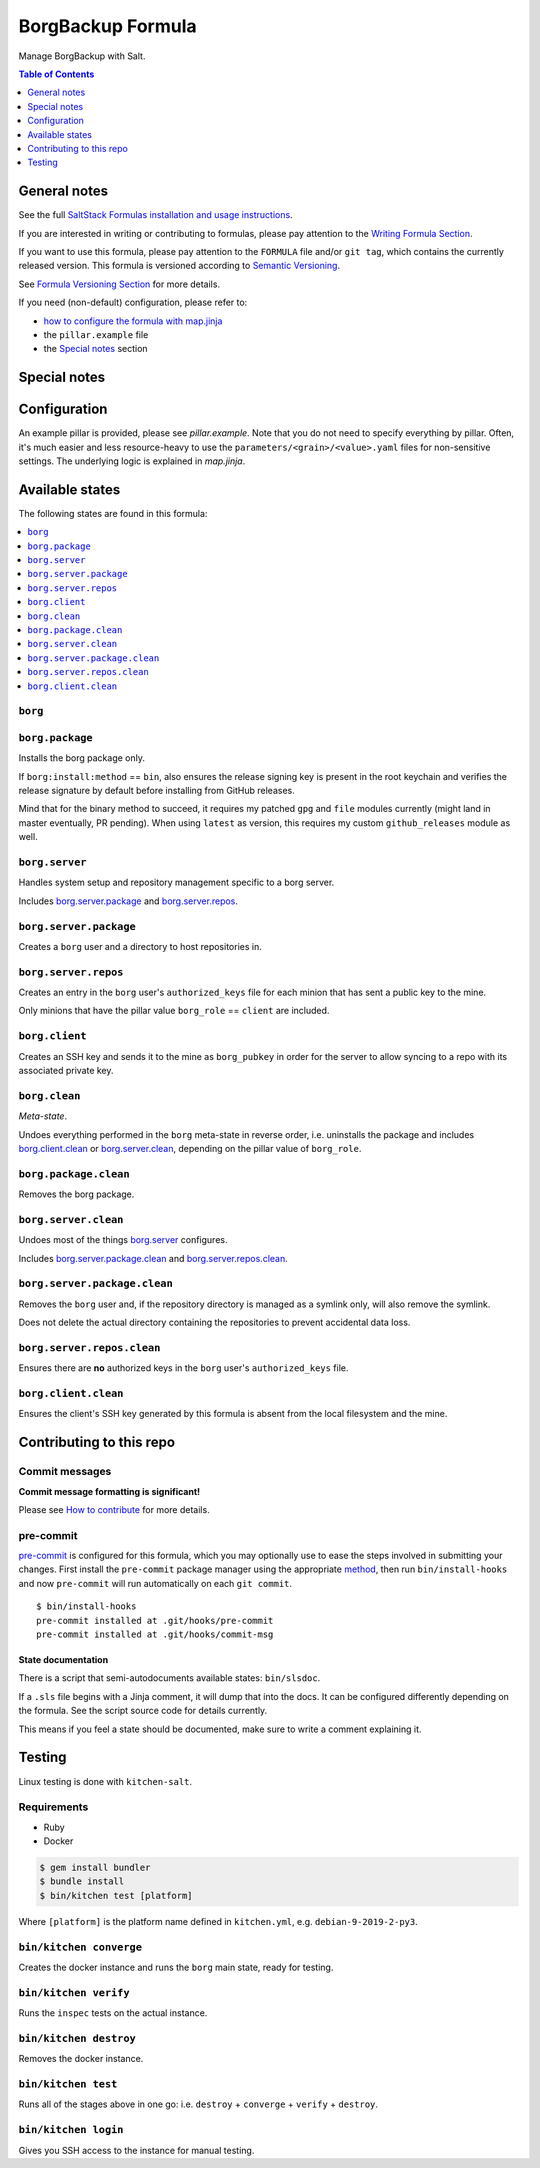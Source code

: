 .. _readme:

BorgBackup Formula
==================

|img_sr| |img_pc|

.. |img_sr| image:: https://img.shields.io/badge/%20%20%F0%9F%93%A6%F0%9F%9A%80-semantic--release-e10079.svg
   :alt: Semantic Release
   :scale: 100%
   :target: https://github.com/semantic-release/semantic-release
.. |img_pc| image:: https://img.shields.io/badge/pre--commit-enabled-brightgreen?logo=pre-commit&logoColor=white
   :alt: pre-commit
   :scale: 100%
   :target: https://github.com/pre-commit/pre-commit

Manage BorgBackup with Salt.

.. contents:: **Table of Contents**
   :depth: 1

General notes
-------------

See the full `SaltStack Formulas installation and usage instructions
<https://docs.saltstack.com/en/latest/topics/development/conventions/formulas.html>`_.

If you are interested in writing or contributing to formulas, please pay attention to the `Writing Formula Section
<https://docs.saltstack.com/en/latest/topics/development/conventions/formulas.html#writing-formulas>`_.

If you want to use this formula, please pay attention to the ``FORMULA`` file and/or ``git tag``,
which contains the currently released version. This formula is versioned according to `Semantic Versioning <http://semver.org/>`_.

See `Formula Versioning Section <https://docs.saltstack.com/en/latest/topics/development/conventions/formulas.html#versioning>`_ for more details.

If you need (non-default) configuration, please refer to:

- `how to configure the formula with map.jinja <map.jinja.rst>`_
- the ``pillar.example`` file
- the `Special notes`_ section

Special notes
-------------


Configuration
-------------
An example pillar is provided, please see `pillar.example`. Note that you do not need to specify everything by pillar. Often, it's much easier and less resource-heavy to use the ``parameters/<grain>/<value>.yaml`` files for non-sensitive settings. The underlying logic is explained in `map.jinja`.


Available states
----------------

The following states are found in this formula:

.. contents::
   :local:


``borg``
^^^^^^^^



``borg.package``
^^^^^^^^^^^^^^^^
Installs the borg package only.

If ``borg:install:method`` == ``bin``, also ensures the release signing key
is present in the root keychain and verifies the release signature
by default before installing from GitHub releases.

Mind that for the binary method to succeed, it requires my patched ``gpg``
and ``file`` modules currently (might land in master eventually, PR pending).
When using ``latest`` as version, this requires my custom ``github_releases`` module as well.


``borg.server``
^^^^^^^^^^^^^^^
Handles system setup and repository management
specific to a borg server.

Includes `borg.server.package`_ and `borg.server.repos`_.


``borg.server.package``
^^^^^^^^^^^^^^^^^^^^^^^
Creates a ``borg`` user and a directory to host
repositories in.


``borg.server.repos``
^^^^^^^^^^^^^^^^^^^^^
Creates an entry in the ``borg`` user's ``authorized_keys`` file
for each minion that has sent a public key to the mine.

Only minions that have the pillar value ``borg_role`` == ``client``
are included.


``borg.client``
^^^^^^^^^^^^^^^
Creates an SSH key and sends it to the mine as ``borg_pubkey``
in order for the server to allow syncing to a repo
with its associated private key.


``borg.clean``
^^^^^^^^^^^^^^
*Meta-state*.

Undoes everything performed in the ``borg`` meta-state
in reverse order, i.e.
uninstalls the package
and includes `borg.client.clean`_ or `borg.server.clean`_,
depending on the pillar value of ``borg_role``.


``borg.package.clean``
^^^^^^^^^^^^^^^^^^^^^^
Removes the borg package.


``borg.server.clean``
^^^^^^^^^^^^^^^^^^^^^
Undoes most of the things `borg.server`_ configures.

Includes `borg.server.package.clean`_ and `borg.server.repos.clean`_.


``borg.server.package.clean``
^^^^^^^^^^^^^^^^^^^^^^^^^^^^^
Removes the ``borg`` user and, if the repository directory
is managed as a symlink only, will also remove the symlink.

Does not delete the actual directory containing the repositories
to prevent accidental data loss.


``borg.server.repos.clean``
^^^^^^^^^^^^^^^^^^^^^^^^^^^
Ensures there are **no** authorized keys in the ``borg`` user's
``authorized_keys`` file.


``borg.client.clean``
^^^^^^^^^^^^^^^^^^^^^
Ensures the client's SSH key generated by this formula
is absent from the local filesystem and the mine.



Contributing to this repo
-------------------------

Commit messages
^^^^^^^^^^^^^^^

**Commit message formatting is significant!**

Please see `How to contribute <https://github.com/saltstack-formulas/.github/blob/master/CONTRIBUTING.rst>`_ for more details.

pre-commit
^^^^^^^^^^

`pre-commit <https://pre-commit.com/>`_ is configured for this formula, which you may optionally use to ease the steps involved in submitting your changes.
First install  the ``pre-commit`` package manager using the appropriate `method <https://pre-commit.com/#installation>`_, then run ``bin/install-hooks`` and
now ``pre-commit`` will run automatically on each ``git commit``. ::

  $ bin/install-hooks
  pre-commit installed at .git/hooks/pre-commit
  pre-commit installed at .git/hooks/commit-msg

State documentation
~~~~~~~~~~~~~~~~~~~
There is a script that semi-autodocuments available states: ``bin/slsdoc``.

If a ``.sls`` file begins with a Jinja comment, it will dump that into the docs. It can be configured differently depending on the formula. See the script source code for details currently.

This means if you feel a state should be documented, make sure to write a comment explaining it.

Testing
-------

Linux testing is done with ``kitchen-salt``.

Requirements
^^^^^^^^^^^^

* Ruby
* Docker

.. code-block:: bash

   $ gem install bundler
   $ bundle install
   $ bin/kitchen test [platform]

Where ``[platform]`` is the platform name defined in ``kitchen.yml``,
e.g. ``debian-9-2019-2-py3``.

``bin/kitchen converge``
^^^^^^^^^^^^^^^^^^^^^^^^

Creates the docker instance and runs the ``borg`` main state, ready for testing.

``bin/kitchen verify``
^^^^^^^^^^^^^^^^^^^^^^

Runs the ``inspec`` tests on the actual instance.

``bin/kitchen destroy``
^^^^^^^^^^^^^^^^^^^^^^^

Removes the docker instance.

``bin/kitchen test``
^^^^^^^^^^^^^^^^^^^^

Runs all of the stages above in one go: i.e. ``destroy`` + ``converge`` + ``verify`` + ``destroy``.

``bin/kitchen login``
^^^^^^^^^^^^^^^^^^^^^

Gives you SSH access to the instance for manual testing.
